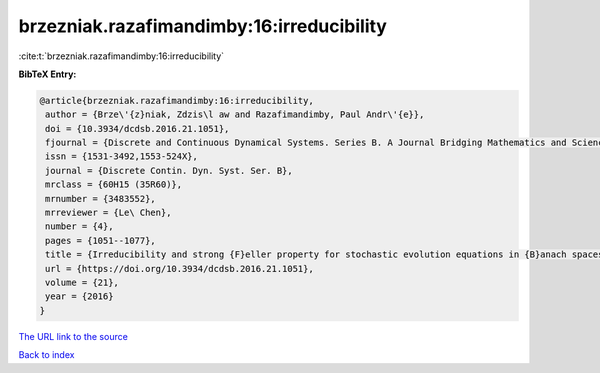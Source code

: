 brzezniak.razafimandimby:16:irreducibility
==========================================

:cite:t:`brzezniak.razafimandimby:16:irreducibility`

**BibTeX Entry:**

.. code-block:: bibtex

   @article{brzezniak.razafimandimby:16:irreducibility,
    author = {Brze\'{z}niak, Zdzis\l aw and Razafimandimby, Paul Andr\'{e}},
    doi = {10.3934/dcdsb.2016.21.1051},
    fjournal = {Discrete and Continuous Dynamical Systems. Series B. A Journal Bridging Mathematics and Sciences},
    issn = {1531-3492,1553-524X},
    journal = {Discrete Contin. Dyn. Syst. Ser. B},
    mrclass = {60H15 (35R60)},
    mrnumber = {3483552},
    mrreviewer = {Le\ Chen},
    number = {4},
    pages = {1051--1077},
    title = {Irreducibility and strong {F}eller property for stochastic evolution equations in {B}anach spaces},
    url = {https://doi.org/10.3934/dcdsb.2016.21.1051},
    volume = {21},
    year = {2016}
   }
`The URL link to the source <ttps://doi.org/10.3934/dcdsb.2016.21.1051}>`_


`Back to index <../By-Cite-Keys.html>`_
